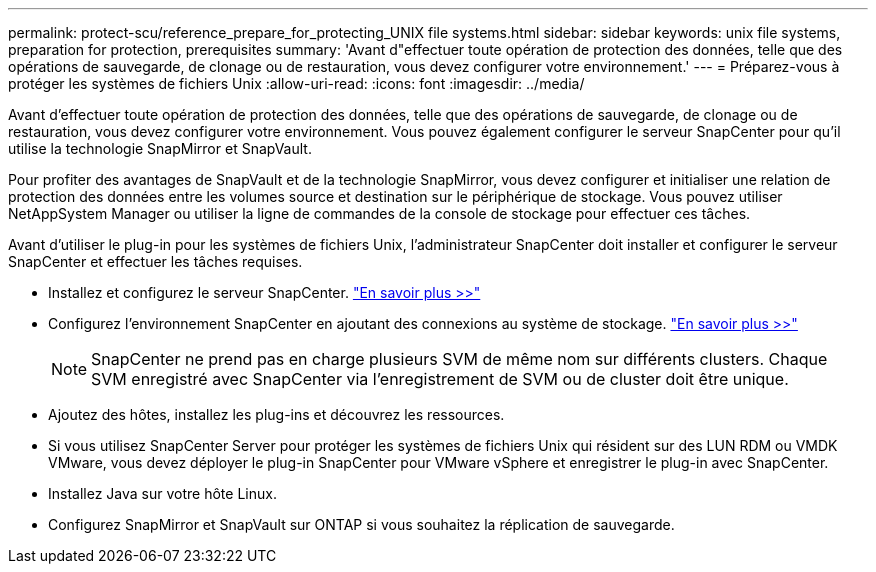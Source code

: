 ---
permalink: protect-scu/reference_prepare_for_protecting_UNIX file systems.html 
sidebar: sidebar 
keywords: unix file systems, preparation for protection, prerequisites 
summary: 'Avant d"effectuer toute opération de protection des données, telle que des opérations de sauvegarde, de clonage ou de restauration, vous devez configurer votre environnement.' 
---
= Préparez-vous à protéger les systèmes de fichiers Unix
:allow-uri-read: 
:icons: font
:imagesdir: ../media/


[role="lead"]
Avant d'effectuer toute opération de protection des données, telle que des opérations de sauvegarde, de clonage ou de restauration, vous devez configurer votre environnement. Vous pouvez également configurer le serveur SnapCenter pour qu'il utilise la technologie SnapMirror et SnapVault.

Pour profiter des avantages de SnapVault et de la technologie SnapMirror, vous devez configurer et initialiser une relation de protection des données entre les volumes source et destination sur le périphérique de stockage. Vous pouvez utiliser NetAppSystem Manager ou utiliser la ligne de commandes de la console de stockage pour effectuer ces tâches.

Avant d'utiliser le plug-in pour les systèmes de fichiers Unix, l'administrateur SnapCenter doit installer et configurer le serveur SnapCenter et effectuer les tâches requises.

* Installez et configurez le serveur SnapCenter. link:../install/task_install_the_snapcenter_server_using_the_install_wizard.html["En savoir plus >>"^]
* Configurez l'environnement SnapCenter en ajoutant des connexions au système de stockage. link:../install/task_add_storage_systems.html["En savoir plus >>"^]
+

NOTE: SnapCenter ne prend pas en charge plusieurs SVM de même nom sur différents clusters. Chaque SVM enregistré avec SnapCenter via l'enregistrement de SVM ou de cluster doit être unique.

* Ajoutez des hôtes, installez les plug-ins et découvrez les ressources.
* Si vous utilisez SnapCenter Server pour protéger les systèmes de fichiers Unix qui résident sur des LUN RDM ou VMDK VMware, vous devez déployer le plug-in SnapCenter pour VMware vSphere et enregistrer le plug-in avec SnapCenter.
* Installez Java sur votre hôte Linux.
* Configurez SnapMirror et SnapVault sur ONTAP si vous souhaitez la réplication de sauvegarde.

